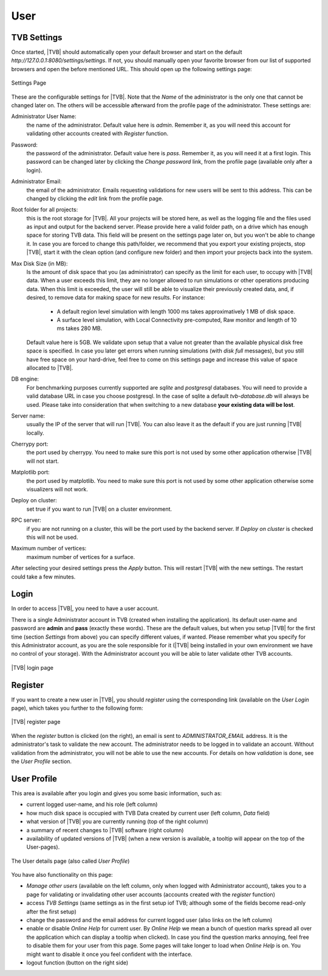 User
----

TVB Settings
............

Once started, |TVB| should automatically open your default browser and start on 
the default `http://127.0.0.1:8080/settings/settings`. If not, you should 
manually open your favorite browser from our list of supported browsers and 
open the before mentioned URL. This should open up the following settings page:

.. figure:: screenshots/settings.jpg
   :width: 90%
   :align: center

   Settings Page

These are the configurable settings for |TVB|. Note that the `Name` of the administrator
is the only one that cannot be changed later on. The others will be accessible afterward
from the profile page of the administrator. These settings are:

Administrator User Name:
    the name of the administrator. Default value here is `admin`.
    Remember it, as you will need this account for validating other accounts created with `Register` function.

Password:
    the password of the administrator. Default value here is `pass`.
    Remember it, as you will need it at a first login.
    This password can be changed later by clicking the `Change password` link, from the profile page
    (available only after a login).

Administrator Email:
    the email of the administrator. Emails requesting validations for new users will
    be sent to this address. This can be changed by clicking the `edit` link from the
    profile page.

Root folder for all projects:
    this is the root storage for |TVB|. All your projects will be stored here, as well
    as the logging file and the files used as input and output for the backend server.
    Please provide here a valid folder path, on a drive which has enough space for storing TVB data.
    This field will be present on the settings page later on, but you won't be able to change it.
    In case you are forced to change this path/folder, we recommend that you export your
    existing projects, stop |TVB|, start it with the clean option (and configure
    new folder) and then import your projects back into the system.

Max Disk Size (in MB):
    Is the amount of disk space that you (as administrator) can specify as the
    limit for each user, to occupy with |TVB| data. When a user exceeds this limit,
    they are no longer allowed to run simulations or other operations producing
    data. When this limit is exceeded, the user will still be able to
    visualize their previously created data, and, if desired, to remove data for making space for new results.
    For instance:

        - A default region level simulation with length 1000 ms takes
          approximatively 1 MB of disk space.
        - A surface level simulation, with Local Connectivity pre-computed,
          Raw monitor and length of 10 ms takes 280 MB.

    Default value here is 5GB. We validate upon setup that a value not greater than the available physical
    disk free space is specified. In case you later get errors when running simulations (with `disk full`
    messages), but you still have free space on your hard-drive, feel free to come on this settings page and
    increase this value of space allocated to |TVB|.

DB engine:
    For benchmarking purposes currently supported are *sqlite* and *postgresql*
    databases. You will need to provide a valid database URL in case you choose
    postgresql. In the case of sqlite a default `tvb-database.db` will always
    be used. Please take into consideration that when switching to a new database
    **your existing data will be lost**.

Server name:
    usually the IP of the server that will run |TVB|. You can also leave it as the default
    if you are just running |TVB| locally.

Cherrypy port:
    the port used by cherrypy. You need to make sure this port is not used by some other
    application otherwise |TVB| will not start.

Matplotlib port:
    the port used by matplotlib. You need to make sure this port is not used by some other
    application otherwise some visualizers will not work.

Deploy on cluster:
    set true if you want to run |TVB| on a cluster environment.

RPC server:
    if you are not running on a cluster, this will be the port used by the backend server. If
    `Deploy on cluster` is checked this will not be used.

Maximum number of vertices: 
    maximum number of vertices for a surface.


After selecting your desired settings press the `Apply` button. This will restart |TVB| with the
new settings. The restart could take a few minutes.

Login
.....

In order to access |TVB|, you need to have a user account.

There is a single Administrator account in TVB (created when installing the application).
Its default user-name and password are **admin** and **pass** (exactly these words).
These are the default values, but when you setup |TVB| for the first time (section `Settings` from above)
you can specify different values, if wanted. Please remember what you specify for this Administrator account,
as you are the sole responsible for it (|TVB| being installed in your own environment
we have no control of your storage).
With the Administrator account you will be able to later validate other TVB accounts.


.. figure:: screenshots/user_login.jpg
   :width: 90%
   :align: center

   |TVB| login page


Register
........

If you want to create a new user in |TVB|, you should `register` using the corresponding link
(available on the `User Login` page), which takes you further to the following form:


.. figure:: screenshots/register.jpg
   :width: 90%
   :align: center

   |TVB| register page


When the `register` button is clicked (on the right), an email is sent to `ADMINISTRATOR_EMAIL`
address. It is the administrator's task to validate the new account. The
administrator needs to be logged in to validate an account. Without validation from the administrator, you will not
be able to use the new accounts. For details on how `validation` is done, see the `User Profile` section.


User Profile
............

This area is available after you login and gives you some basic information, such as:

- current logged user-name, and his role (left column)
- how much disk space is occupied with TVB Data created by current user (left column, `Data` field)
- what version of |TVB| you are currently running (top of the right column)
- a summary of recent changes to |TVB| software (right column)
- availability of updated versions of |TVB| (when a new version is available, a tooltip will appear on the top of the User-pages).

.. figure:: screenshots/user_profile.jpg
   :width: 90%
   :align: center

   The User details page (also called `User Profile`)

You have also functionality on this page:

- `Manage other users` (available on the left column, only when logged with Administrator account), takes you to a page
  for validating or invalidating other user accounts (accounts created with the `register` function)
- access `TVB Settings` (same settings as in the first setup iof TVB; although some of the fields become read-only after the first setup)
- change the password and the email address for current logged user (also links on the left column)
- enable or disable `Online Help` for current user. By `Online Help` we mean a bunch of question marks spread all over
  the application which can display a tooltip when clicked).
  In case you find the question marks annoying, feel free to disable them for your user from this page.
  Some pages will take longer to load when `Online Help` is on.
  You might want to disable it once you feel confident with the interface.
- logout function (button on the right side)

